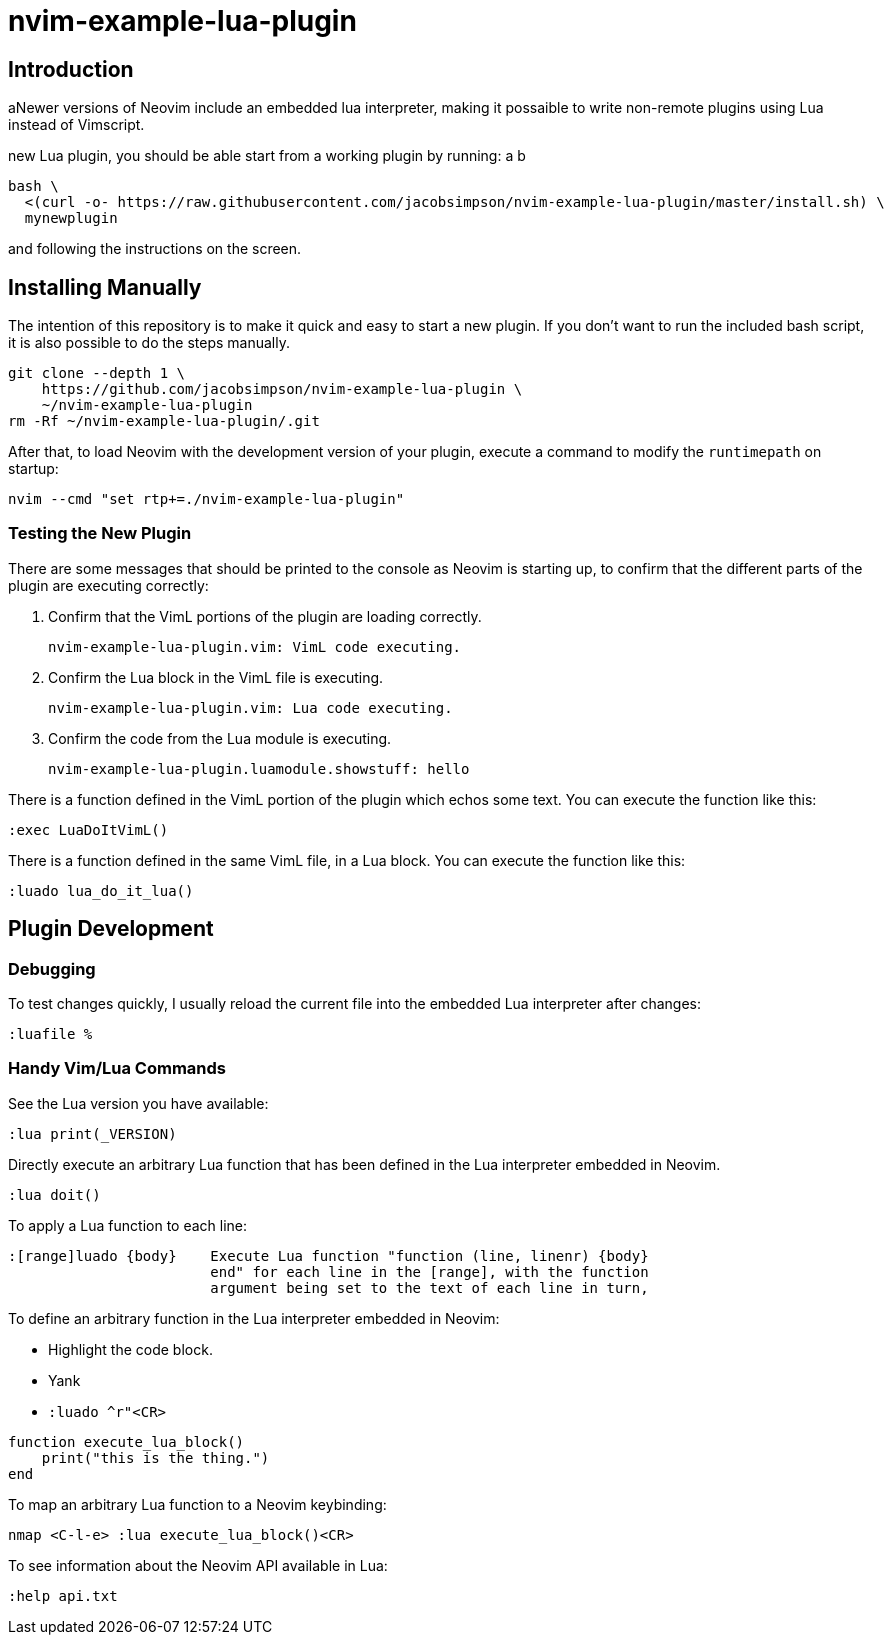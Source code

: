 = nvim-example-lua-plugin

== Introduction

aNewer versions of Neovim include an embedded lua interpreter, making it
possaible to write non-remote plugins using Lua instead of Vimscript.

new Lua plugin, you should be able start from a working plugin by running:
a
b
```sh
bash \
  <(curl -o- https://raw.githubusercontent.com/jacobsimpson/nvim-example-lua-plugin/master/install.sh) \
  mynewplugin
```

and following the instructions on the screen.

== Installing Manually

The intention of this repository is to make it quick and easy to start a new
plugin. If you don't want to run the included bash script, it is also possible to do the steps manually.

```sh
git clone --depth 1 \
    https://github.com/jacobsimpson/nvim-example-lua-plugin \
    ~/nvim-example-lua-plugin
rm -Rf ~/nvim-example-lua-plugin/.git
```

After that, to load Neovim with the development version of your plugin, execute
a command to modify the `runtimepath` on startup:

```sh
nvim --cmd "set rtp+=./nvim-example-lua-plugin"
```

=== Testing the New Plugin

There are some messages that should be printed to the console as Neovim is
starting up, to confirm that the different parts of the plugin are executing
correctly:

1.  Confirm that the VimL portions of the plugin are loading correctly.

    nvim-example-lua-plugin.vim: VimL code executing.

1.  Confirm the Lua block in the VimL file is executing.

    nvim-example-lua-plugin.vim: Lua code executing.

1.  Confirm the code from the Lua module is executing.

    nvim-example-lua-plugin.luamodule.showstuff: hello

There is a function defined in the VimL portion of the plugin which echos some
text. You can execute the function like this:

```viml
:exec LuaDoItVimL()
```

There is a function defined in the same VimL file, in a Lua block. You can
execute the function like this:

```viml
:luado lua_do_it_lua()
```

== Plugin Development

=== Debugging

To test changes quickly, I usually reload the current file into the embedded
Lua interpreter after changes:

```viml
:luafile %
```

=== Handy Vim/Lua Commands

See the Lua version you have available:

```viml
:lua print(_VERSION)
```

Directly execute an arbitrary Lua function that has been defined in the Lua
interpreter embedded in Neovim.

```viml
:lua doit()
```

To apply a Lua function to each line:

```
:[range]luado {body}	Execute Lua function "function (line, linenr) {body}
			end" for each line in the [range], with the function
			argument being set to the text of each line in turn,
```

To define an arbitrary function in the Lua interpreter embedded in Neovim:

-   Highlight the code block.
-   Yank
-   `:luado ^r"<CR>`

```lua
function execute_lua_block()
    print("this is the thing.")
end
```

To map an arbitrary Lua function to a Neovim keybinding:

```viml
nmap <C-l-e> :lua execute_lua_block()<CR>
```

To see information about the Neovim API available in Lua:

```viml
:help api.txt
```
